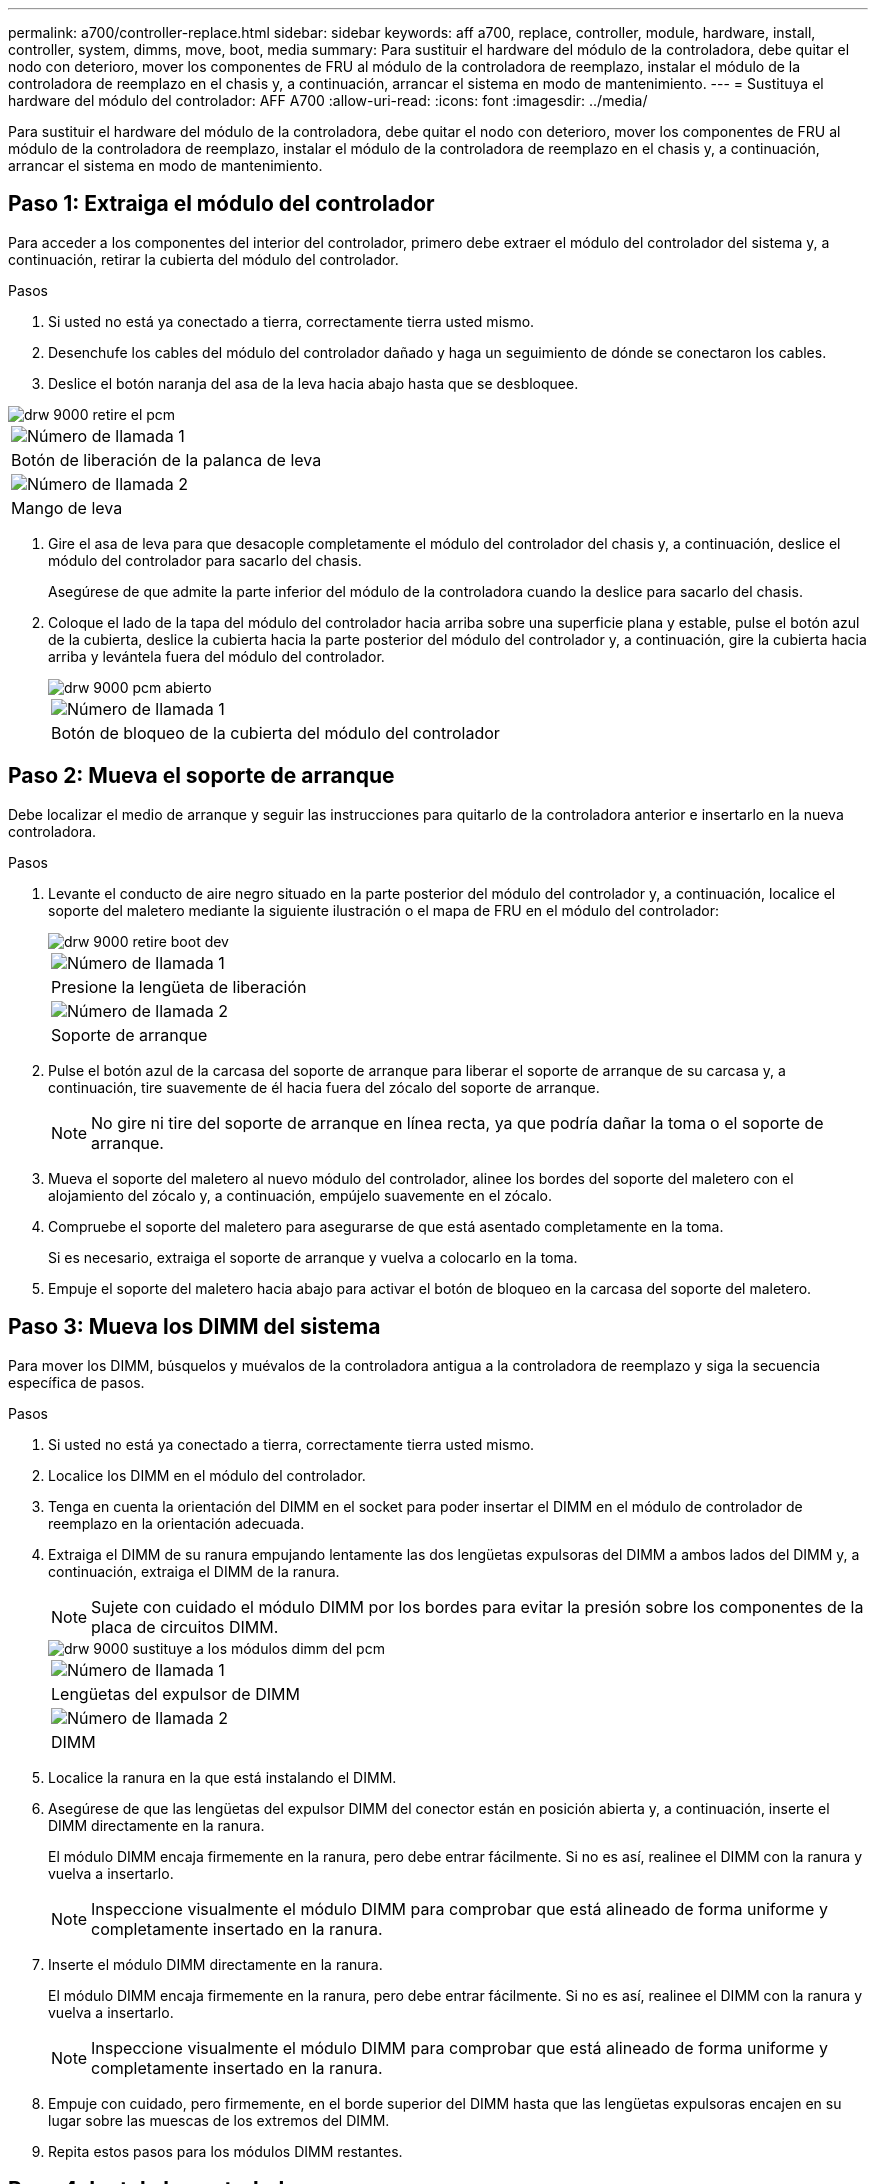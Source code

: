 ---
permalink: a700/controller-replace.html 
sidebar: sidebar 
keywords: aff a700, replace, controller, module, hardware, install, controller, system, dimms, move, boot, media 
summary: Para sustituir el hardware del módulo de la controladora, debe quitar el nodo con deterioro, mover los componentes de FRU al módulo de la controladora de reemplazo, instalar el módulo de la controladora de reemplazo en el chasis y, a continuación, arrancar el sistema en modo de mantenimiento. 
---
= Sustituya el hardware del módulo del controlador: AFF A700
:allow-uri-read: 
:icons: font
:imagesdir: ../media/


[role="lead"]
Para sustituir el hardware del módulo de la controladora, debe quitar el nodo con deterioro, mover los componentes de FRU al módulo de la controladora de reemplazo, instalar el módulo de la controladora de reemplazo en el chasis y, a continuación, arrancar el sistema en modo de mantenimiento.



== Paso 1: Extraiga el módulo del controlador

Para acceder a los componentes del interior del controlador, primero debe extraer el módulo del controlador del sistema y, a continuación, retirar la cubierta del módulo del controlador.

.Pasos
. Si usted no está ya conectado a tierra, correctamente tierra usted mismo.
. Desenchufe los cables del módulo del controlador dañado y haga un seguimiento de dónde se conectaron los cables.
. Deslice el botón naranja del asa de la leva hacia abajo hasta que se desbloquee.


image::../media/drw_9000_remove_pcm.png[drw 9000 retire el pcm]

|===


 a| 
image:../media/legend_icon_01.png["Número de llamada 1"]



 a| 
Botón de liberación de la palanca de leva



 a| 
image:../media/legend_icon_02.png["Número de llamada 2"]



 a| 
Mango de leva

|===
. Gire el asa de leva para que desacople completamente el módulo del controlador del chasis y, a continuación, deslice el módulo del controlador para sacarlo del chasis.
+
Asegúrese de que admite la parte inferior del módulo de la controladora cuando la deslice para sacarlo del chasis.

. Coloque el lado de la tapa del módulo del controlador hacia arriba sobre una superficie plana y estable, pulse el botón azul de la cubierta, deslice la cubierta hacia la parte posterior del módulo del controlador y, a continuación, gire la cubierta hacia arriba y levántela fuera del módulo del controlador.
+
image::../media/drw_9000_pcm_open.png[drw 9000 pcm abierto]

+
|===


 a| 
image:../media/legend_icon_01.png["Número de llamada 1"]



 a| 
Botón de bloqueo de la cubierta del módulo del controlador

|===




== Paso 2: Mueva el soporte de arranque

Debe localizar el medio de arranque y seguir las instrucciones para quitarlo de la controladora anterior e insertarlo en la nueva controladora.

.Pasos
. Levante el conducto de aire negro situado en la parte posterior del módulo del controlador y, a continuación, localice el soporte del maletero mediante la siguiente ilustración o el mapa de FRU en el módulo del controlador:
+
image::../media/drw_9000_remove_boot_dev.gif[drw 9000 retire boot dev]

+
|===


 a| 
image:../media/legend_icon_01.png["Número de llamada 1"]



 a| 
Presione la lengüeta de liberación



 a| 
image:../media/legend_icon_02.png["Número de llamada 2"]



 a| 
Soporte de arranque

|===
. Pulse el botón azul de la carcasa del soporte de arranque para liberar el soporte de arranque de su carcasa y, a continuación, tire suavemente de él hacia fuera del zócalo del soporte de arranque.
+

NOTE: No gire ni tire del soporte de arranque en línea recta, ya que podría dañar la toma o el soporte de arranque.

. Mueva el soporte del maletero al nuevo módulo del controlador, alinee los bordes del soporte del maletero con el alojamiento del zócalo y, a continuación, empújelo suavemente en el zócalo.
. Compruebe el soporte del maletero para asegurarse de que está asentado completamente en la toma.
+
Si es necesario, extraiga el soporte de arranque y vuelva a colocarlo en la toma.

. Empuje el soporte del maletero hacia abajo para activar el botón de bloqueo en la carcasa del soporte del maletero.




== Paso 3: Mueva los DIMM del sistema

Para mover los DIMM, búsquelos y muévalos de la controladora antigua a la controladora de reemplazo y siga la secuencia específica de pasos.

.Pasos
. Si usted no está ya conectado a tierra, correctamente tierra usted mismo.
. Localice los DIMM en el módulo del controlador.
. Tenga en cuenta la orientación del DIMM en el socket para poder insertar el DIMM en el módulo de controlador de reemplazo en la orientación adecuada.
. Extraiga el DIMM de su ranura empujando lentamente las dos lengüetas expulsoras del DIMM a ambos lados del DIMM y, a continuación, extraiga el DIMM de la ranura.
+

NOTE: Sujete con cuidado el módulo DIMM por los bordes para evitar la presión sobre los componentes de la placa de circuitos DIMM.

+
image::../media/drw_9000_replace_pcm_dimms.png[drw 9000 sustituye a los módulos dimm del pcm]

+
|===


 a| 
image:../media/legend_icon_01.png["Número de llamada 1"]



 a| 
Lengüetas del expulsor de DIMM



 a| 
image:../media/legend_icon_02.png["Número de llamada 2"]



 a| 
DIMM

|===
. Localice la ranura en la que está instalando el DIMM.
. Asegúrese de que las lengüetas del expulsor DIMM del conector están en posición abierta y, a continuación, inserte el DIMM directamente en la ranura.
+
El módulo DIMM encaja firmemente en la ranura, pero debe entrar fácilmente. Si no es así, realinee el DIMM con la ranura y vuelva a insertarlo.

+

NOTE: Inspeccione visualmente el módulo DIMM para comprobar que está alineado de forma uniforme y completamente insertado en la ranura.

. Inserte el módulo DIMM directamente en la ranura.
+
El módulo DIMM encaja firmemente en la ranura, pero debe entrar fácilmente. Si no es así, realinee el DIMM con la ranura y vuelva a insertarlo.

+

NOTE: Inspeccione visualmente el módulo DIMM para comprobar que está alineado de forma uniforme y completamente insertado en la ranura.

. Empuje con cuidado, pero firmemente, en el borde superior del DIMM hasta que las lengüetas expulsoras encajen en su lugar sobre las muescas de los extremos del DIMM.
. Repita estos pasos para los módulos DIMM restantes.




== Paso 4: Instale la controladora

Después de instalar los componentes en el módulo del controlador, debe volver a instalar el módulo del controlador en el chasis del sistema e iniciar el sistema operativo.

Para los pares de alta disponibilidad con dos módulos de controladora en el mismo chasis, la secuencia en la que se instala el módulo de controladora es especialmente importante porque intenta reiniciarse tan pronto como lo coloca por completo en el chasis.


NOTE: El sistema puede actualizar el firmware del sistema cuando arranca. No cancele este proceso. El procedimiento le obliga a interrumpir el proceso de arranque, que normalmente puede hacer en cualquier momento después de que se le solicite que lo haga. Sin embargo, si el sistema actualiza el firmware del sistema cuando arranca, debe esperar hasta que se haya completado la actualización antes de interrumpir el proceso de arranque.

.Pasos
. Si usted no está ya conectado a tierra, correctamente tierra usted mismo.
. Si aún no lo ha hecho, vuelva a colocar la cubierta del módulo del controlador.
. Alinee el extremo del módulo del controlador con la abertura del chasis y, a continuación, empuje suavemente el módulo del controlador hasta la mitad del sistema.
+

NOTE: No inserte completamente el módulo de la controladora en el chasis hasta que se le indique hacerlo.

. Cablee los puertos de gestión y consola de manera que pueda acceder al sistema para realizar las tareas en las secciones siguientes.
+

NOTE: Conectará el resto de los cables al módulo del controlador más adelante en este procedimiento.

. Complete la reinstalación del módulo del controlador:
+
.. Si aún no lo ha hecho, vuelva a instalar el dispositivo de administración de cables.
.. Empuje firmemente el módulo de la controladora en el chasis hasta que se ajuste al plano medio y esté totalmente asentado.
+
Los pestillos de bloqueo se elevan cuando el módulo del controlador está completamente asentado.

+

NOTE: No ejerza una fuerza excesiva al deslizar el módulo del controlador hacia el chasis para evitar dañar los conectores.

+
El módulo de la controladora comienza a arrancar tan pronto como se asienta completamente en el chasis. Esté preparado para interrumpir el proceso de arranque.

.. Gire los pestillos de bloqueo hacia arriba, inclinándolos para que los pasadores de bloqueo se puedan separar y, a continuación, bajarlos hasta la posición de bloqueo.
.. Para interrumpir el proceso de arranque, pulse `Ctrl-C` cuando vea `Press Ctrl-C for Boot Menu`.
.. Seleccione la opción de arrancar en el modo de mantenimiento en el menú que se muestra.



